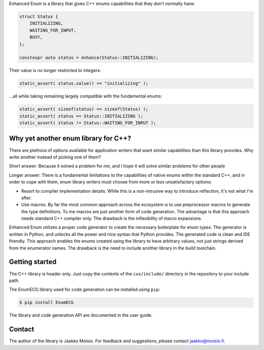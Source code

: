 Enhanced Enum is a library that gives C++ enums capabilities that they don't
normally have:

.. code-block:: c++

   struct Status {
       INITIALIZING,
       WAITING_FOR_INPUT,
       BUSY,
   };

   constexpr auto status = enhance(Status::INITIALIZING);

Their value is no longer restricted to integers:

.. code-block:: c++

   static_assert( status.value() == "initializing" );

...all while taking remaining largely compatible with the fundamental enums:

.. code-block:: c++

   static_assert( sizeof(status) == sizeof(Status) );
   static_assert( status == Status::INITIALIZING );
   static_assert( status != Status::WAITING_FOR_INPUT );

Why yet another enum library for C++?
-------------------------------------

There are plethora of options available for application writers that
want similar capabilities than this library provides. Why write
another instead of picking one of them?

Short answer: Because it solved a problem for me, and I hope it will
solve similar problems for other people

Longer answer: There is a fundamental limitations to the capabilities
of native enums within the standard C++, and in order to cope with
them, enum library writers must choose from more or less
unsatisfactory options:

- Resort to compiler implementation details.  While this is a
  non-intrusive way to introduce reflection, it's not what I'm after.

- Use macros. By far the most common approach across the ecosystem is
  to use preprocessor macros to generate the type definitions. To me
  macros are just another form of code generation. The advantage is
  that this approach needs standard C++ compiler only. The drawback is
  the inflexibility of macro expansions.

Enhanced Enum utilizes a proper code generator to create the necessary
boilerplate for enum types. The generator is written in Python, and
unlocks all the power and nice syntax that Python provides. The
generated code is clean and IDE friendly. This approach enables the
enums created using the library to have arbitrary values, not just
strings derived from the enumerator names. The drawback is the need to
include another library in the build toolchain.

Getting started
---------------

The C++ library is header only. Just copy the contents of the
``cxx/include/`` directory in the repository to your include path.

The EnumECG library used for code generation can be installed using
``pip``:

.. code-block:: bash

   $ pip install EnumECG

The library and code generation API are documented in the user guide.

Contact
-------

The author of the library is Jaakko Moisio. For feedback and
suggestions, please contact jaakko@moisio.fi.
